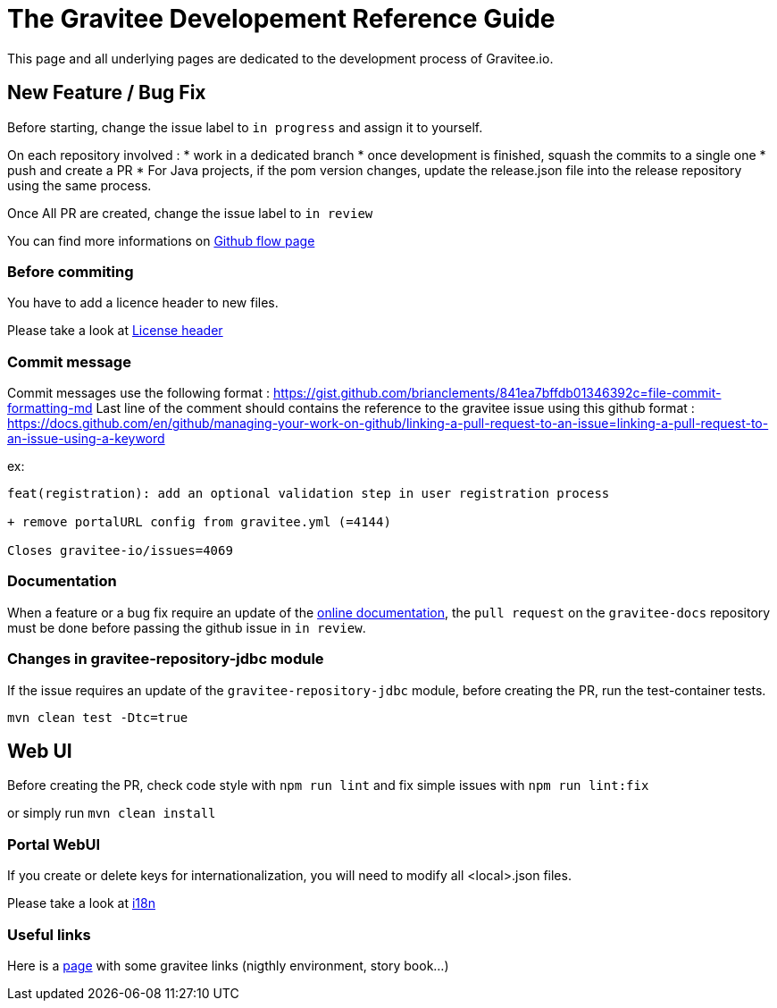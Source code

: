 = The Gravitee Developement Reference Guide
:page-sidebar: comm_sidebar
:page-permalink: comm/developers_guidelines_dev_guide.html
:page-folder: comm/developers
:page-toc: true
:page-description: Developers - Guidelines - Reference guide
:page-keywords: Gravitee, API Platform, Alert, Alert Engine, documentation, manual, guide, reference, api, community
:page-layout: comm

This page and all underlying pages are dedicated to the development process of Gravitee.io.

== New Feature / Bug Fix

Before starting, change the issue label to `in progress` and assign it to yourself.

On each repository involved :
* work in a dedicated branch
* once development is finished, squash the commits to a single one
* push and create a PR
* For Java projects, if the pom version changes, update the release.json file into the release repository using the same process.

Once All PR are created, change the issue label to `in review`

You can find more informations on link:/comm/how_to_contribute_github_flow.html[Github flow page]

=== Before commiting

You have to add a licence header to new files.

Please take a look at link:/comm/developers_guidelines_license_header.html[License header]

=== Commit message

Commit messages use the following format : https://gist.github.com/brianclements/841ea7bffdb01346392c=file-commit-formatting-md
Last line of the comment should contains the reference to the gravitee issue using this github format : https://docs.github.com/en/github/managing-your-work-on-github/linking-a-pull-request-to-an-issue=linking-a-pull-request-to-an-issue-using-a-keyword

ex:
```
feat(registration): add an optional validation step in user registration process
   
+ remove portalURL config from gravitee.yml (=4144)
    
Closes gravitee-io/issues=4069
```

=== Documentation

When a feature or a bug fix require an update of the link:https://docs.gravitee.io[online documentation], the `pull request` on the `gravitee-docs` repository must be done before passing the github issue in `in review`.

=== Changes in gravitee-repository-jdbc module

If the issue requires an update of the `gravitee-repository-jdbc` module, before creating the PR, run the test-container tests.

`mvn clean test -Dtc=true`

== Web UI

Before creating the PR, check code style with `npm run lint` and fix simple issues with `npm run lint:fix`

or simply run `mvn clean install`


=== Portal WebUI

If you create or delete keys for internationalization, you will need to modify all <local>.json files.

Please take a look at link:/comm/developers_guidelines_license_header.html[i18n]

=== Useful links

Here is a link:/comm/overview_online-resources.html[page] with some gravitee links (nigthly environment, story book...)